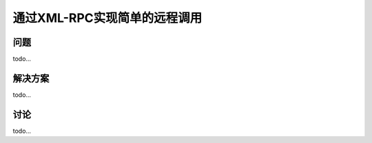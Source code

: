 ===============================
通过XML-RPC实现简单的远程调用
===============================

----------
问题
----------
todo...

----------
解决方案
----------
todo...

----------
讨论
----------
todo...
